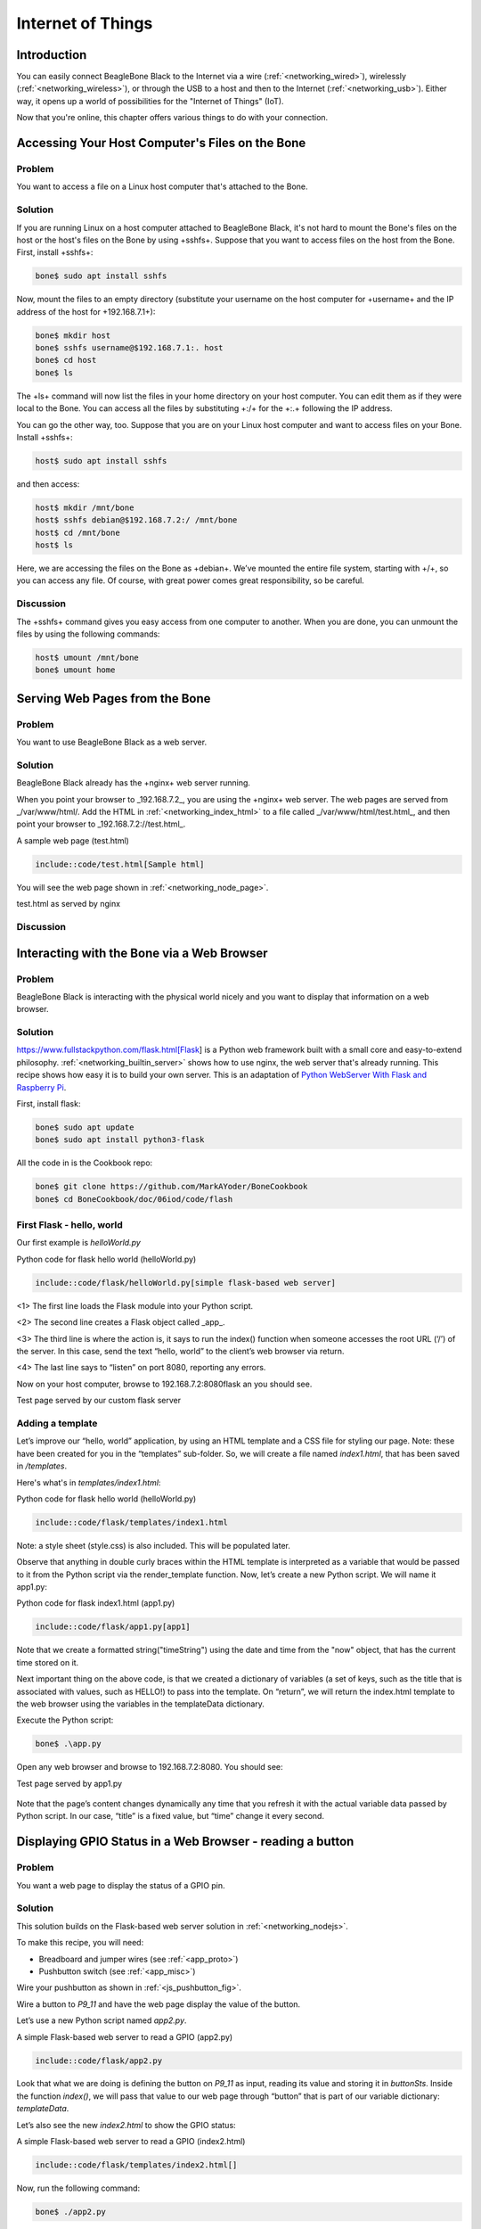 .. _bone-cook-book-iot:

Internet of Things
####################

Introduction
-------------

You can easily connect BeagleBone Black to the Internet via a wire (:ref:`<networking_wired>`), 
wirelessly (:ref:`<networking_wireless>`), or through the USB to a host and then to the Internet 
(:ref:`<networking_usb>`). Either way, it opens up a world of possibilities for the "Internet of Things" (IoT). 

Now that you're online, this chapter offers various things to do with your connection.

Accessing Your Host Computer's Files on the Bone
-------------------------------------------------

Problem
*********

You want to access a file on a Linux host computer that's attached to the Bone.

Solution
*********

If you are running Linux on a host computer attached to BeagleBone Black, 
it's not hard to mount the Bone's files on the host or the host's files on the 
Bone by using +sshfs+. Suppose that you want to access files on the host from 
the Bone. First, install +sshfs+:

.. code-block:: bash

  bone$ sudo apt install sshfs


Now, mount the files to an empty directory (substitute your username on the host computer for +username+ and the IP address of the host for +192.168.7.1+):

.. code-block:: bash

  bone$ mkdir host
  bone$ sshfs username@$192.168.7.1:. host
  bone$ cd host
  bone$ ls


The +ls+ command will now list the files in your home directory on your host computer.  You can edit them as if they were local to the Bone.  You can access all the files by substituting +:/+ for the +:.+ following the IP address.

You can go the other way, too. Suppose that you are on your Linux host computer and want to access files on your Bone. Install +sshfs+:

.. code-block:: bash

  host$ sudo apt install sshfs


and then access:

.. code-block:: bash

  host$ mkdir /mnt/bone
  host$ sshfs debian@$192.168.7.2:/ /mnt/bone
  host$ cd /mnt/bone
  host$ ls


Here, we are accessing the files on the Bone as +debian+. We’ve mounted the entire file system, starting with +/+, so you can access any file. Of course, with great power comes great responsibility, so be careful.

Discussion
************

The +sshfs+ command gives you easy access from one computer to another. When you are done, you can unmount the files by using the following commands:

.. code-block:: bash

  host$ umount /mnt/bone
  bone$ umount home


.. _networking_builtin_server:

Serving Web Pages from the Bone
----------------------------------

Problem
*********

You want to use BeagleBone Black as a web server.

Solution
*********

BeagleBone Black already has the +nginx+ web server running.

When you point your browser to _192.168.7.2_, you are using the +nginx+ web server. 
The web pages are served from _/var/www/html/. Add the HTML in :ref:`<networking_index_html>` 
to a file called _/var/www/html/test.html_, and then point your browser to _192.168.7.2://test.html_. 

.. _networking_index_html:

A sample web page (test.html)

.. code-block:: html

  include::code/test.html[Sample html]



You will see the web page shown in :ref:`<networking_node_page>`.

.. _networking_node_page:

test.html as served by nginx

.. figure:: figures/nginxTest.png
  :align: center
  :alt: test.html served by nginx

Discussion
*********

.. _networking_nodejs:

Interacting with the Bone via a Web Browser
---------------------------------------------

Problem
*********

BeagleBone Black is interacting with the physical world nicely and you want to display that information on a web browser.

Solution
*********

https://www.fullstackpython.com/flask.html[Flask] is a Python web framework built 
with a small core and easy-to-extend philosophy. :ref:`<networking_builtin_server>` 
shows how to use nginx, the web server that's already running. This recipe shows how 
easy it is to build your own server. This is an adaptation of 
`Python WebServer With Flask and Raspberry Pi <https://towardsdatascience.com/python-webserver-with-flask-and-raspberry-pi-398423cc6f5d>`_.

First, install flask:

.. code-block:: bash

  bone$ sudo apt update
  bone$ sudo apt install python3-flask


All the code in is the Cookbook repo:

.. code-block:: bash

  bone$ git clone https://github.com/MarkAYoder/BoneCookbook
  bone$ cd BoneCookbook/doc/06iod/code/flash


First Flask - hello, world
****************************

Our first example is *helloWorld.py*

.. _flask_hello_world:

Python code for flask hello world (helloWorld.py)

.. code-block:: python

  include::code/flask/helloWorld.py[simple flask-based web server]


<1> The first line loads the Flask module into your Python script. 

<2> The second line creates a Flask object called _app_. 

<3> The third line is where the action is, it says to run the index() function when someone accesses the root URL (‘/’) of the server. In this case, send the text “hello, world” to the client’s web browser via return.

<4> The last line says to “listen” on port 8080, reporting any errors.

Now on your host computer, browse to 192.168.7.2:8080flask an you should see.

.. _flask_flaskServer:

Test page served by our custom flask server

.. figure:: figures/flaskServer.png
  :align: center
  :alt: Test page

Adding a template
*******************

Let’s improve our “hello, world” application, by using an HTML template and a 
CSS file for styling our page.  Note: these have been created for you in the 
“templates” sub-folder. So, we will create a file named *index1.html*, 
that has been saved in */templates*.

Here's what's in *templates/index1.html*:

.. _flask_index1:

Python code for flask hello world (helloWorld.py)

.. code-block:: html

  include::code/flask/templates/index1.html

Note: a style sheet (style.css) is also included. This will be populated later.

Observe that anything in double curly braces within the HTML template is interpreted 
as a variable that would be passed to it from the Python script via the render_template 
function. Now, let’s create a new Python script. We will name it app1.py:


.. _flask_app1:

Python code for flask index1.html (app1.py)

.. code-block:: html

  include::code/flask/app1.py[app1]



Note that we create a formatted string("timeString") using the date and time from the "now" object, that has the current time stored on it.

Next important thing on the above code, is that we created a dictionary of variables (a set of keys, such as the title that is associated with values, such as HELLO!) to pass into the template. On “return”, we will return the index.html template to the web browser using the variables in the templateData dictionary.

Execute the Python script:

.. code-block:: bash

  bone$ .\app.py


Open any web browser and browse to 192.168.7.2:8080. You should see:

.. _flask_app1_fig:

Test page served by app1.py

.. figure:: figures/flaskapp1.png
  :align: center
  :alt: app1.py

Note that the page’s content changes dynamically any time that you refresh 
it with the actual variable data passed by Python script. In our case, 
“title” is a fixed value, but “time” change it every second.

Displaying GPIO Status in a Web Browser - reading a button
-----------------------------------------------------------

Problem
*********

You want a web page to display the status of a GPIO pin.

Solution
*********

This solution builds on the Flask-based web server solution in :ref:`<networking_nodejs>`.  

To make this recipe, you will need:

* Breadboard and jumper wires (see :ref:`<app_proto>`)
* Pushbutton switch (see :ref:`<app_misc>`)

Wire your pushbutton as shown in :ref:`<js_pushbutton_fig>`. 

Wire a button to *P9_11* and have the web page display the value of the button.

Let’s use a new Python script named *app2.py*.

.. _flask_app2:

A simple Flask-based web server to read a GPIO (app2.py)

.. code-block:: python

  include::code/flask/app2.py


Look that what we are doing is defining the button on *P9_11* as input, reading its value and 
storing it in *buttonSts*. Inside the function *index()*, we will pass that value to our web 
page through “button” that is part of our variable dictionary: *templateData*.

Let’s also see the new *index2.html* to show the GPIO status:

.. _flask_index2:

A simple Flask-based web server to read a GPIO (index2.html)

.. code-block:: html

  include::code/flask/templates/index2.html[]

Now, run the following command:

.. code-block:: bash

  bone$ ./app2.py


Point your browser to _http://192.168.7.2:8080_, and the 
page will look like :ref:`<networking_GPIOserver_fig>`.

.. _flask_app2_fig:

Status of a GPIO pin on a web page

.. figure:: figures/flaskapp2.png
  :align: center
  :alt: GPIO status

Currently, the +0+ shows that the button isn't pressed. 
Try refreshing the page while pushing the button, and you will see +1+ displayed.

Discussion
***********

It's not hard to assemble your own HTML with the GPIO data. It's an easy extension to write a program to display the status of all the GPIO pins.

Controlling GPIOs
------------------

Problem
*********

You want to control an LED attached to a GPIO pin.

Solution
*********

Now that we know how to “read” GPIO Status, let’s change them. What we will do will control the LED via 
the web page. We have an LED connected to *P9_14*. Controlling remotely we will change 
its status from LOW to HIGH and vice-versa.

The python script Let’s create a new Python script and named it *app3.py*.

.. _flask_app3:

A simple Flask-based web server to read a GPIO (app3.py)

.. code-block:: python

  include::code/flask/app3.py



What we have new on above code is the new “route”:

@app.route("/<deviceName>/<action>")

From the webpage, calls will be generated with the format:


http://192.168.7.2:8081/ledRed/on

or

http://192.168.7.2:8081/ledRed/off


For the above example, *ledRed* is the “deviceName” and *on* or *off* are examples of 
possible “action”. Those routes will be identified and properly “worked”. The main steps are:

* Convert the string “ledRED”, for example, on its equivalent GPIO pin.

The integer variable ledRed is equivalent to P9_14. We store this value on variable “actuator”

* For each actuator, we will analyze the “action”, or “command” and act properly.
If “action = on” for example, we must use the command: GPIO.output(actuator, GPIO.HIGH)

* Update the status of each actuator
* Update the variable library
* Return the data to index.html

Let’s now create an index.html to show the GPIO status of each actuator and more important, create “buttons” to send the commands:

.. _flask_index3:

A simple Flask-based web server to write a GPIO (index3.html)

.. code-block:: html

  include::code/flask/templates/index3.html

.. code-block:: bash

  bone$ ./app3.py


Point your browser as before and you will see:

.. _flask_app3_fig:

Status of a GPIO pin on a web page

.. figure:: figures/flaskapp3.png
  :align: center
  :alt: Control LED

Try clicking the "TURN ON" and "TURN OFF" buttons and your LED will respond.

*app4.py* and *app5.py* combine the previous apps.  Try them out.

Plotting Data
---------------

Problem
*********

You have live, continuous,  data coming into your Bone via one of the Analog Ins, and you want to plot it.

Solution
*********

Analog in - Continuous
(This is based on information at: http://software-dl.ti.com/processor-sdk-linux/esd/docs/latest/linux/Foundational_Components/Kernel/Kernel_Drivers/ADC.html#Continuous%20Mode)

Reading a continuous analog signal requires some set up. First go to the iio devices directory.

.. code-block:: bash

  bone$ cd /sys/bus/iio/devices/iio:device0
  bone$ ls -F
  buffer/  in_voltage0_raw  in_voltage2_raw  in_voltage4_raw  in_voltage6_raw  name      power/          subsystem@
  dev      in_voltage1_raw  in_voltage3_raw  in_voltage5_raw  in_voltage7_raw  of_node@  scan_elements/  uevent


Here you see the files used to read the one shot values. Look in +scan_elements+ to see how to enable continuous input.

.. code-block:: bash

  bone$ ls scan_elements
  in_voltage0_en     in_voltage1_index  in_voltage2_type   in_voltage4_en     in_voltage5_index  in_voltage6_type
  in_voltage0_index  in_voltage1_type   in_voltage3_en     in_voltage4_index  in_voltage5_type   in_voltage7_en
  in_voltage0_type   in_voltage2_en     in_voltage3_index  in_voltage4_type   in_voltage6_en     in_voltage7_index
  in_voltage1_en     in_voltage2_index  in_voltage3_type   in_voltage5_en     in_voltage6_index  in_voltage7_type

Here you see three values for each analog input, _en (enable), _index (index of this channel in the buffer’s chunks) and _type (How the ADC stores its data). (See the link above for details.) Let's use the input at *P9.40* which is *AIN1*. To enable this input:

.. code-block:: bash

  bone$ echo 1 > scan_elements/in_voltage1_en

Next set the buffer size.

.. code-block:: bash

  bone$ ls buffer
  data_available  enable  length  watermark

Let's use a 512 sample buffer. You might need to experiment with this.

.. code-block:: bash

  bone$ echo 512 > buffer/length

  Then start it running.

.. code-block:: bash

  bone$ echo 1 > buffer/enable

  Now, just read from +/dev/iio:device0+.

.. _analog_sine_fig:

1KHz sine wave sampled at 8KHz

.. figure:: figures/Sine1k.png
  :align: center
  :alt: 1KHz sine wave sampled at 8KHz

An example Python program that does the above and the reads and 
plot the buffer is here: analogInContinuous.py 

.. _analog_code:

Code to read and plot a continuous analog input(analogInContinuous.py)

.. code-block:: python

  include::code/analogInContinuous.py[]


Be sure to read the instillation instructions in the comments. Also note this uses X 
windows and you need to +ssh -X 192.168.7.2+ for X to know where the display is.

Run it:

.. code-block:: bash

  host$ ssh -X bone

  bone$ cd <Cookbook repo>/doc/06iot/code>/strong>
  bone$ ./analogInContinuous.py
  Hit ^C to stop

// TODO verify this works. fonts are taking too long to load

:ref:`<analog_sine_fig>` is the output of a 1KHz sine wave.

It's a good idea to disable the buffer when done.


.. code-block:: bash

  bone$ echo 0 > /sys/bus/iio/devices/iio:device0/buffer/enable


Analog in - Continuous, Change the sample rate
***********************************************

The built in ADCs sample at 8k samples/second by default. 
They can run as fast as 200k samples/second by editing a device tree.


.. code-block:: bash

  bone$ cd /opt/source/bb.org-overlays
  bone$ make


This will take a while the first time as it compiles all the device trees.


.. code-block:: bash

  bone$ vi src/arm/src/arm/BB-ADC-00A0.dts

Around line 57 you'll see

.. code-block:: bash

  Line    Code
  57     // For each step, number of adc clock cycles to wait between setting up muxes and sampling.
  58     //  range: 0 .. 262143
  59     //  optional, default is 152 (XXX but why?!)
  60     ti,chan-step-opendelay = <152 152 152 152 152 152 152 152>;
  61     //`
  62     // XXX is there any purpose to set this nonzero other than to fine-tune the sample rate?
  63 
  64 
  65     // For each step, how many times it should sample to average.
  66     //  range: 1 .. 16, must be power of two (i.e. 1, 2, 4, 8, or 16)
  67     //  optional, default is 16
  68     ti,chan-step-avg = <16 16 16 16 16 16 16 16>;


The comments give lots of details on how to adjust the device tree  to change the sample rate.
Line 68 says for every sample returned, average 16 values. This will give you a cleaner signal, but if you want to go fast, change the 16's to 1's. Line 60 says to delay 152 cycles between each sample. Set this to 0 to got as fast a possible.

.. code-block:: bash

  ti,chan-step-avg = <1 1 1 1 1 1 1 1>;
  ti,chan-step-opendelay = <0x00 0x00 0x00 0x00 0x00 0x00 0x00 0x00>;

Now compile it.


.. code-block:: bash

  bone$ make
    DTC     src/arm/BB-ADC-00A0.dtbo
  gcc -o config-pin ./tools/pmunts_muntsos/config-pin.c

It knows to only recompile the file you just edited. Now install and reboot.

.. code-block:: bash

  bone$ sudo make install
  ...
  'src/arm/AM335X-PRU-UIO-00A0.dtbo' -> '/lib/firmware/AM335X-PRU-UIO-00A0.dtbo'
  'src/arm/BB-ADC-00A0.dtbo' -> '/lib/firmware/BB-ADC-00A0.dtbo'
  'src/arm/BB-BBBMINI-00A0.dtbo' -> '/lib/firmware/BB-BBBMINI-00A0.dtbo'
  ...
  bone$ reboot

A number of files get installed, including the ADC file. Now try rerunning.


.. code-block:: bash

  bone$ cd <Cookbook repo>/docs/06iot/code>
  bone$ ./analogInContinuous.py
  Hit ^C to stop

Here's the output of a 10KHz sine wave. 

// TODO  Is this trun: (The plot is wrong, but eLinux won't let me fix it.)

.. _analog_tri_fig:

10KHz triangle wave sampled at 200KHz

.. figure:: figures/Tri10k.png
  :align: center
  :alt: 10KHz triangle wave sampled at 200KHz

It's still a good idea to disable the buffer when done.


.. code-block:: bash

  bone$ echo 0 > /sys/bus/iio/devices/iio:device0/buffer/enable


Sending an Email
---------------------

Problem
*********

You want to send an email via Gmail from the Bone.

Solution
*********

This example came from https://realpython.com/python-send-email/.
First, you need to `set up a Gmail account <https://mail.google.com>`_, if you don't already have one. 
Then add the code in :ref:`<networking_nodemailer_code>` to a file named _emailTest.py_. Substitute your own Gmail username.  For the password:

* Go to: https://myaccount.google.com/security
* Select App password.
* Generate your own 16 char password and copy it into _emailTest.py_.
* Be sure to delete password when done https://myaccount.google.com/apppasswords .

.. _networking_nodemailer_code:

Sending email using nodemailer (emailtTest.py)

.. code-block:: python

  include::code/emailTest.py


Then run the script to send the email:

.. code-block:: bash

  bone$ chmod +x emailTest.py
  bone$ .\emailTest.py


.. warning:: This solution requires your Gmail password to be in plain text in a file, which is a security problem. Make sure you know who has access to your Bone. Also, if you remove the microSD card, make sure you know who has access to it. Anyone with your microSD card can read your Gmail password.


Discussion
*********

Be careful about putting this into a loop.  Gmail presently limits you to 
`500 emails per day and 10 MB per message <http://group-mail.com/email-marketing/how-to-send-bulk-emails-using-gmail/>`_.

See https://realpython.com/python-send-email/ for an example that sends an attached file.

Sending an SMS Message
-------------------------

// TODO  My twilio account is suspended.

Problem
*********

You want to send a text message from BeagleBone Black.

Solution
*********

There are a number of SMS services out there. This recipe uses Twilio because you can use it for free, but you will need to http://bit.ly/1MrHBBF[verify the number] to which you are texting. First, go to https://www.twilio.com/[Twilio's home page] and set up an account. Note your account SID and authorization token. If you are using the free version, be sure to http://bit.ly/19c7GZ7[verify your numbers].

Next, install Trilio by using the following command:

.. code-block:: bash

  bone$ npm install -g twilio


Finally, add the code in :ref:`<networking_twilio_code>` to a file named _twilio-test.js_ and run it. Your text will be sent.

.. _networking_twilio_code:

Sending SMS messages using Twilio (_twilio-test.js_)

.. code-block:: JavaScript

  include::code/twilio-test.js[nodemailer-test.js]



Discussion
*********

Twilio allows a small number of free text messages, enough to test your code and to play around some.

Displaying the Current Weather Conditions
-------------------------------------------

Problem
*********

You want to display the current weather conditions.

Solution
*********

Because your Bone is on the network, it's not hard to access the current weather conditions from a weather API. 

* Go to https://openweathermap.org/ and create an account.
* Go to https://home.openweathermap.org/api_keys and get your API key.
* Store your key in the +bash+ variable +APPID+.

.. code-block:: bash

  bash$ export APPID="Your key"

* Then add the code in :ref:`<networking_weather_code>` to a file named _weather.js_.
* Run the pyhon script.


.. _networking_weather_code:

Code for getting current weather conditions (_weather.py_)

.. code-block:: python

  include::code/weather.py

<1> Prints current conditions.
<2> Prints the forecast for the next day.
<3> Prints everything returned by the weather site.

Run this by using the following commands:

.. code-block:: bash

  bone$ chmod +x weather.py
  bone$ ./weather.js
  Getting weather
  Temp:  85.1
  Humid: 50
  Low:   62.02
  High:  85.1
  sunrise: 2022-07-14 14:32:46


Discussion
*********

The weather API returns lots of information. Use Python to extract the information you want.

Sending and Receiving Tweets
-------------------------------

Problem
*********

You want to send and receive tweets (Twitter posts) with your Bone.

Solution
*********

`Twitter <https://twitter.com/>`_ has a whole `git repo <https://github.com/twitterdev/Twitter-API-v2-sample-code>`_ 
of sample code for interacting with Twitter.  Here I'll show how to create a tweet and then how to delete it.

Creating a Project and App
****************************

* Follow the https://developer.twitter.com/en/docs/apps/overview[directions here] to create a project and and app. 
* Be sure to giv eyour app Read and Write permission.
* Then go to the https://developer.twitter.com/en/portal/projects-and-apps[developer portal] and select you app by clicking on the gear icon to the right of the app name.  
* Click on the *Keys and tokens* tab. Here you can get to all your keys and tokens.  

.. tip:: Be sure to record them, you can't get them later.

* Open the file +twitterKeys.sh+ and record your keys in it.

.. code-block:: bash

  export API_KEY='XXX'
  export API_SECRET_KEY='XXX'
  export BEARER_TOKEN='XXX'
  export TOKEN='4XXX'
  export TOKEN_SECRET='XXX'

* Next, source the file so the values will appear in your bash session.

.. code-block:: bash

  bash$ source twitterKeys.sh

You'll need to do this every time you open a new +bash+ window.

Creating a tweet
****************************
Add the code in :ref:`<twitter_create_code>` to a file called _twitter_create_tweet_.py_ and run it to see your timeline.

.. _twitter_create_code:

Create a Tweet (_twitter_create_tweet.py_)

.. code-block:: python

  include::code/twitter_create_tweet.py[]

Run the code and you'll have to authorize.

.. code-block:: bash

  bash$ ./twitter_create_tweet.py
  Got OAuth token: tWBldQAAAAAAWBJgAAABggJt7qg
  Please go here and authorize: https://api.twitter.com/oauth/authorize?oauth_token=tWBldQAAAAAAWBJgAAABggJt7qg
  Paste the PIN here: 4859044
  Response code: 201
  {
      "data": {
          "id": "1547963178700533760",
          "text": "Hello world!"
      }
  }

Check your twitter account and you'll see the new tweet.
Record the *id* number and we'll use it next to delete the tweet.

Deleting a tweet
****************************

Use the code in :ref:`<twitter_delete_code>` to delete a tweet.  Around line 15 is the *id* number.  Paste in the value returned above.

.. _twitter_delete_code:

.Code to delete a tweet  (twitter_delete_tweet.py_)

.. code-block:: python

  include::code/twitter_delete_tweet.py


// TODO  Start Here
The code in :ref:`<networking_pushbutton_code>` sends a tweet whenever a button is pushed.

.. _networking_pushbutton_code:
.Tweet when a button is pushed (twitterPushbutton.js)

.. code-block:: JavaScript

  include::code/twitterPushbutton.js



To see many other examples, go to `iStrategyLabs' node-twitter GitHub page <http://bit.ly/18AvSTW>`_.

Discussion
*********

This opens up many new possibilities. You can read a temperature sensor and tweet its 
value whenever it changes, or you can turn on an LED whenever a certain hashtag 
is used. What are you going to tweet?

.. _networking_node_red:

Wiring the IoT with Node-RED
-----------------------------

Problem
*********

You want BeagleBone to interact with the Internet, 
but you want to program it graphically.

Solution
*********

http://nodered.org/[Node-RED] is a visual tool for wiring the IoT. 
It makes it easy to turn on a light when a certain hashtag is tweeted, 
or spin a motor if the forecast is for hot weather.

Installing Node-RED
*********************

To install Node-RED, run the following commands:

.. code-block:: bash

  bone$ cd          # Change to home directory
  bone$ git clone https://github.com/node-red/node-red.git
  bone$ cd node-red/
  bone$ npm install --production    # almost 6 minutes
  bone$ cd nodes
  bone$ git clone https://github.com/node-red/node-red-nodes.git # 2 seconds
  bone$ cd ~/node-red


To run Node-RED, use the following commands:

.. code-block:: bash

  bone$ cd ~/node-red
  bone$ node red.js
  Welcome to Node-RED


- 18 Aug 16:31:43 - [red] Version: 0.8.1.git
- 18 Aug 16:31:43 - [red] Loading palette nodes
- 18 Aug 16:31:49 - [26-rawserial.js] Info : only really needed for 
  Windows boxes without serialport npm module installed.
- 18 Aug 16:31:56 - ------------------------------------------
- 18 Aug 16:31:56 - [red] Failed to register 44 node types
- 18 Aug 16:31:56 - [red] Run with -v for details
- 18 Aug 16:31:56 - ------------------------------------------
- 18 Aug 16:31:56 - [red] Server now running at http://127.0.0.1:1880/
- 18 Aug 16:31:56 - [red] Loading flows : flows_yoder-debian-bone.json


The second-to-last line informs you that Node-RED is listening on part +1880+. Point your browser to http://192.168.7.2:1880, and you will see the screen shown in :ref:`<networking_node_red_fig>`.

.. _networking_node_red_fig:

The Node-RED web page

.. figure:: figures/node-red.png
  :align: center
  :alt: node-red

Building a Node-RED Flow
****************************
The example in this recipe builds a Node-RED flow that will toggle an LED whenever a certain hashtag is tweeted. But first, you need to set up the Node-RED flow with the +twitter+ node:

- On the Node-RED web page, scroll down until you see the +social+ nodes on the left side of the page.
- Drag the +twitter+ node to the canvas, as shown in :ref:`<networking_node_twitter_fig>`.

.. _networking_node_twitter_fig:

Node-RED twitter node

.. figure:: figures/node-twitter.png
  :align: center
  :alt: node-red

.. [start=3]
. Authorize Twitter by double-clicking the +twitter+ node. You'll see the screen shown in :ref:`<networking_node_twitter_auth_fig>`.

.. _networking_node_twitter_auth_fig:

Node-RED Twitter authorization, step 1

.. figure:: figures/node-twitter-auth.png
  :align: center
  :alt: node-red authentication

.. [start=4]
. Click the pencil button to bring up the dialog box shown in :ref:`<networking_node_twitter_auth2_fig>`.

.. _networking_node_twitter_auth2_fig:

Node-RED twitter authorization, step 2

.. figure:: figures/node-twitter-auth2.png
  :align: center
  :alt: node-red authentication2

.. [start=5]

- Click the "here" link, as shown in :ref:`<networking_node_twitter_auth2_fig>`, and you'll 
be taken to Twitter to authorize Node-RED.

- Log in to Twitter and click the "Authorize app" button (:ref:`<networking_node_twitter_auth3_fig>`).

.. _networking_node_twitter_auth3_fig:

Node-RED Twitter site authorization

.. figure:: figures/node-twitter-auth3.png
  :align: center
  :alt: node-red authentication3

.. [start=7]

- When you're back to Node-RED, click the Add button, add your Twitter credentials, 
enter the hashtags to respond to (:ref:`<networking_node_twitter_beagle_fig>`), and then 
click the Ok pass:[<span class="keep-together">button</span>].

.. _networking_node_twitter_beagle_fig:

Node-RED adding the #BeagleBone hashtag

.. figure:: figures/node-twitter-beagle.png
  :align: center
  :alt: node-red beagle hash

.. [start=8]
- Go back to the left panel, scroll up to the top, and then drag the +debug+ node to the canva- (+debug+ is in the +output+ section.)
- Connect the two nodes by clicking and dragging (:ref:`<networking_node_twitter_debug_fig>`).

.. _networking_node_twitter_debug_fig:

Node-RED Twitter adding +debug+ node and connecting

.. figure:: figures/node-twitter-debug.png
  :align: center
  :alt: node-red debug

.. [start=10]

- In the right panel, in the upper-right corner, click the "debug" tab.
- Finally, click the Deploy button above the "debug" tab.

Your Node-RED flow is now running on the Bone. Test it by going to Twitter and tweeting something with the hashtag +#BeagleBone+. Your Bone is now responding to events happening out in the world.

Adding an LED Toggle
***********************

Now, we're ready to add the LED toggle:

- Wire up an LED as shown in :ref:`<displays_externalLED>`. Mine is wired to +P9_14+.  
- Scroll to the bottom of the left panel and drag the +bbb-discrete-out+ node (second from the bottom of the +bbb+ nodes) to the canvas and wire it (:ref:`<networking_node_bbb_out_fig>`).

.. _networking_node_bbb_out_fig:

Node-RED adding bbb-discrete-out node

.. figure:: figures/node-disc-out.png
  :align: center
  :alt: node-red discrete out node

.. [start=3]

Double-click the node, select your GPIO pin and "Toggle state," 
and then set "Startup as" to +1+ (:ref:`<networking_node_bbb_out_setup_fig>`).

.. _networking_node_bbb_out_setup_fig:

Node-RED adding bbb-discrete-out configuration

.. figure:: figures/node-disc-out-setup.png
  :align: center
  :alt: node-red discrete out setup

.. [start=4]

Click Ok and then Deploy.

Test again. The LED will toggle every time the hashtag +#BeagleBone+ is tweeted. With a little more exploring, you should be able to have your Bone ringing a bell or spinning a motor in response to tweets.

Discussion
***********

Communicating over a Serial Connection to an Arduino or LaunchPad
-------------------------------------------------------------------

Problem
*********

You would like your Bone to talk to an Arduino or LaunchPad.

Solution
*********

The common serial port (also know as a UART) is the simplest way to 
talk between the two.  Wire it up as shown in :ref:`<networking_launchPad_fig>`.

.. warning:: 
  BeagleBone Black runs at 3.3 V. When wiring other devices to it, 
  ensure that they are also 3.3 V. The LaunchPad I'm using is 3.3 V, 
  but many Arduinos are 5.0 V and thus won't work. Or worse, 
  they might damage your Bone.


.. _networking_launchPad_fig:

Wiring a LaunchPad to a Bone via the common serial port

.. figure:: figures/launchPad_bb.png
  :align: center
  :alt: MSP430 LaunchPad

Add the code (or _sketch_, as it's called in Arduino-speak) in :ref:`<js_launchPad_code>` 
to a file called _launchPad.ino_ and run it on your LaunchPad.

.. _js_launchPad_code:

LaunchPad code for communicating via the UART (launchPad.ino)

.. code-block:: C

  include::code/launchPad/launchPad.ino


1. Set the mode for the built-in red and green LEDs.

2. Start the serial port at 9600 baud.

3. Prompt the user, which in this case is the Bone.

4. Set the LEDs to the current values of the +red+ and +green+ variables.

5. Wait for characters to arrive on the serial port.

6. After the characters are received, read it and respond to it.

On the Bone, add the script in :ref:`<js_launchPadBeagle_code>` to a file called _launchPad.js_ and run it.

.. _js_launchPadBeagle_code:

Code for communicating via the UART (launchPad.js)

.. code-block:: C

  include::code/launchPad.js


1. Select which serial port to use. :ref:`<networking_cape-headers-serial_fig>` shows what's available. We've wired +P9_24+ and +P9_26+, so we are using serial port +/dev/ttyO1+. (Note that's the letter _O_ and not the number _zero_.)

2. Set the baudrate to 9600, which matches the setting on the LaunchPad.

3. Read one line at a time up to the newline character (+\n+).

4. Open the serial port and call +onSerial()+ whenever there is data available.

5. Determine what event has happened on the serial port and respond to it.

6. If the serial port has been ++open++ed, start calling +sendCommand()+ every 1000 ms.

7. These are the two commands to send.

8. Write the character out to the serial port and to the LaunchPad.

9. Move to the next command.

.. _networking_cape-headers-serial_fig:

.. figure:: figures/cape-headers-serial.png
  :align: center
  :alt: UART outputs

  Table of UART outputs

Discussion
************

When you run the script in :ref:`<js_launchPadBeagle_code>`, the Bone opens up the 
serial port and every second sends a new command, either +r+ or +g+. 
The LaunchPad waits for the command and, when it arrives, responds by toggling the corresponding LED.
